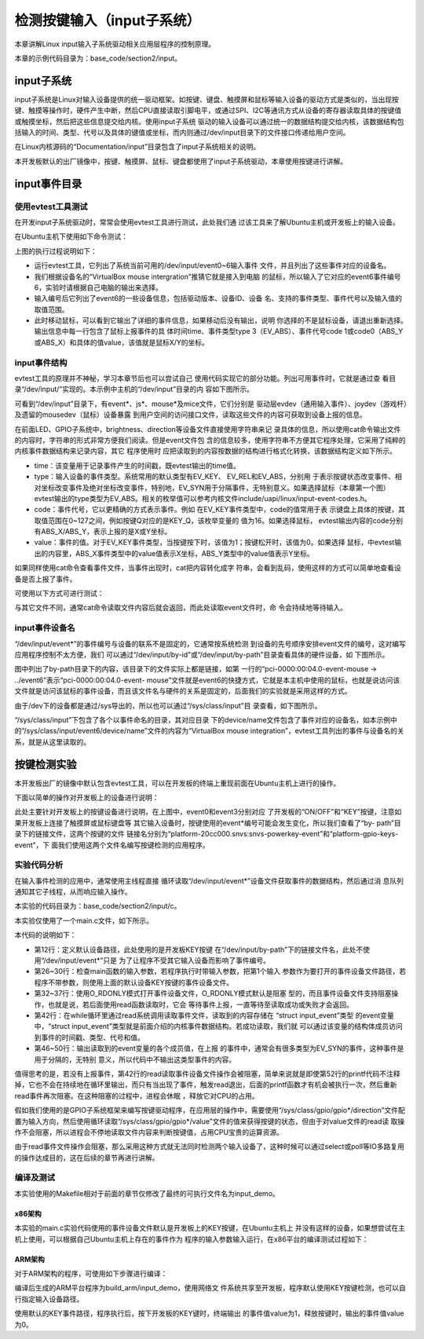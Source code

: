 .. vim: syntax=rst

检测按键输入（input子系统）
------------------------------------------------

本章讲解Linux input输入子系统驱动相关应用层程序的控制原理。

本章的示例代码目录为：base_code/section2/input。

input子系统
~~~~~~~~~~~~~~~~~~~~~~~~

input子系统是Linux对输入设备提供的统一驱动框架。如按键、键盘、触摸屏和鼠标等输入设备的驱动方式是类似的，当出现按键、触摸等操作时，硬件产生中断，然后CPU直接读取引脚电平，或通过SPI、I2C等通讯方式从设备的寄存器读取具体的按键值或触摸坐标，然后把这些信息提交给内核。使用input子系统
驱动的输入设备可以通过统一的数据结构提交给内核，该数据结构包括输入的时间、类型、代号以及具体的键值或坐标，而内则通过/dev/input目录下的文件接口传递给用户空间。

在Linux内核源码的“Documentation/input”目录包含了input子系统相关的说明。

本开发板默认的出厂镜像中，按键、触摸屏、鼠标、键盘都使用了input子系统驱动，本章使用按键进行讲解。

input事件目录
~~~~~~~~~~~~~~~~~~~~~~~~~~~

使用evtest工具测试
^^^^^^^^^^^^^^^^^^^^^^^^^^^^^^^^^^^^

在开发input子系统驱动时，常常会使用evtest工具进行测试，此处我们通
过该工具来了解Ubuntu主机或开发板上的输入设备。

在Ubuntu主机下使用如下命令测试：

.. code-block:: sh
   :linenos:

   #在主机下执行如下命令
   #安装evtest工具
   sudo apt install evtest
   #使用sudo权限运行evtest工具
   sudo evtest
   #根据自己主机的输出来选择某个设备测试，下图选择的是“6”，鼠标
   #根据选择的设备测试，如选择的键盘就按键盘，选择鼠标就移植鼠标

.. image:: media/inputs002.png
   :align: center
   :alt: 未找到图片02|



上图的执行过程说明如下：

-  运行evtest工具，它列出了系统当前可用的/dev/input/event0~6输入事件
   文件，并且列出了这些事件对应的设备名。

-  我们根据设备名的“VirtualBox mouse intergration”推猜它就是接入到电脑
   的鼠标，所以输入了它对应的event6事件编号6，实验时请根据自己电脑的输出来选择。

-  输入编号后它列出了event6的一些设备信息，包括驱动版本、设备ID、设备
   名、支持的事件类型、事件代号以及输入值的取值范围。

-  此时移动鼠标，可以看到它输出了详细的事件信息，如果移动后没有输出，说明
   你选择的不是鼠标设备，请退出重新选择。输出信息中每一行包含了鼠标上报事件的具
   体时间time、事件类型type 3（EV_ABS）、事件代号code
   1或code0（ABS_Y或ABS_X）和具体的值value，该值就是鼠标X/Y的坐标。

input事件结构
^^^^^^^^^^^^^^^^^^^^^^^^^^^

evtest工具的原理并不神秘，学习本章节后也可以尝试自己
使用代码实现它的部分功能。列出可用事件时，它就是通过查
看目录“/dev/input/”实现的。本示例中主机的“/dev/input”目录的内
容如下图所示。

.. image:: media/inputs003.png
   :align: center
   :alt: 未找到图片03|


可看到“/dev/input”目录下，有event*、js*、mouse*及mice文件，它们分别是
驱动层evdev（通用输入事件）、joydev（游戏杆）及遗留的mousedev（鼠标）设备暴露
到用户空间的访问接口文件，读取这些文件的内容可获取到设备上报的信息。

在前面LED、GPIO子系统中，brightness、direction等设备文件直接使用字符串来记
录具体的信息，所以使用cat命令输出文件的内容时，字符串的形式非常方便我们阅读。但是event文件包
含的信息较多，使用字符串不方便其它程序处理，它采用了纯粹的内核事件数据结构来记录内容，其它
程序使用时
应把读取到的内容按数据的结构进行格式化转换，该数据结构定义如下所示。

.. code-block:: c
   :caption: input_event结构体（内核源码的/include/uapi/linux/input.h文件）
   :linenos:

   struct input_event {
   struct timeval time;
   \__u16 type;
   \__u16 code;
   \__s32 value;
   };

-  time：该变量用于记录事件产生的时间戳，既evtest输出的time值。

-  type：输入设备的事件类型。系统常用的默认类型有EV_KEY、 EV_REL和EV_ABS，分别用
   于表示按键状态改变事件、相对坐标改变事件及绝对坐标改变事件，特别地，EV_SYN用于分隔事件，无特别意义。如果选择鼠标（本章第一个图）
   evtest输出的type类型为EV_ABS。相关的枚举值可以参考内核文件include/uapi/linux/input-event-codes.h。

-  code：事件代号，它以更精确的方式表示事件。例如
   在EV_KEY事件类型中，code的值常用于表
   示键盘上具体的按键，其取值范围在0~127之间，例如按键Q对应的是KEY_Q，该枚举变量的
   值为16。如果选择鼠标， evtest输出内容的code分别有ABS_X/ABS_Y，表示上报的是X或Y坐标。

-  value：事件的值。对于EV_KEY事件类型，当按键按下时，该值为1；按键松开时，该值为0。如果选择
   鼠标，中evtest输出的内容里，ABS_X事件类型中的value值表示X坐标，ABS_Y类型中的value值表示Y坐标。

如果同样使用cat命令查看事件文件，当事件出现时，cat把内容转化成字
符串，会看到乱码，使用这样的方式可以简单地查看设备是否上报了事件。

可使用以下方式可进行测试：

.. code-block:: sh
   :linenos:

   #根据自己主机上的事件号修改要查看的具体事件文件
   #此处使用的event6是本主机的鼠标设备，注意要使用sudo权限
   sudo cat /dev/input/event6
   #输入命令后移动鼠标，会看到字符

.. image:: media/inputs004.jpg
   :align: center
   :alt: 未找到图片04|



与其它文件不同，通常cat命令读取文件内容后就会返回，而此处读取event文件时，命
令会持续地等待输入。

input事件设备名
^^^^^^^^^^^^^^^^^^^^^^^^^^^^^^

“/dev/input/event*”的事件编号与设备的联系不是固定的，它通常按系统检测
到设备的先号顺序安排event文件的编号，这对编写应用程序控制不太方便，我们
可以通过“/dev/input/by-id”或“/dev/input/by-path”目录查看具体的硬件设备，如
下图所示。

.. image:: media/inputs005.png
   :align: center
   :alt: 未找到图片05|



图中列出了by-path目录下的内容，该目录下的文件实际上都是链接，如第
一行的“pci-0000:00:04.0-event-mouse -> ../event6”表示“pci-0000:00:04.0-event-
mouse”文件就是event6的快捷方式，它就是本主机中使用的鼠标，也就是说访问该
文件就是访问该鼠标的事件设备，而且该文件名与硬件的关系是固定的，后面我们的实验就是采用这样的方式。

由于/dev下的设备都是通过/sys导出的，所以也可以通过“/sys/class/input”目
录查看，如下图所示。

.. image:: media/inputs006.png
   :align: center
   :alt: 未找到图片06|



“/sys/class/input”下包含了各个以事件命名的目录，其对应目录
下的device/name文件包含了事件对应的设备名，如本示例中
的“/sys/class/input/event6/device/name”文件的内容为“VirtualBox mouse
integration”，evtest工具列出的事件与设备名的关系，就是从这里读取的。

按键检测实验
~~~~~~~~~~~~~~~~~~

本开发板出厂的镜像中默认包含evtest工具，可以在开发板的终端上重现前面在Ubuntu主机上进行的操作。

下面以简单的操作对开发板上的设备进行说明：

.. code-block:: sh
   :linenos:

   #在开发板的终端执行如下命令：
   #查看存在的输入设备，截图中是板子接了屏幕和鼠标的情况
   evtest
   #查看按键在by-path目录下的文件
   ls -lh /dev/input/by-path
   #查看按键在/sys文件系统中的名字,以下命令中的“event3”根据自己的实验环境修改
   cat /sys/class/input/event3/device/name

.. image:: media/inputs007.png
   :align: center
   :alt: 未找到图片07|



此处主要针对开发板上的按键设备进行说明，在上图中，event0和event3分别对应
了开发板的“ON/OFF”和“KEY”按键，注意如果开发板上连接了触摸屏或鼠标键盘等
其它输入设备时，按键使用的event*编号可能会发生变化，所以我们查看了“by-
path”目录下的链接文件，这两个按键的文件
链接名分别为“platform-20cc000.snvs:snvs-powerkey-event”和“platform-gpio-keys-event”，下
面我们使用这两个文件名编写按键检测的应用程序。

实验代码分析
^^^^^^^^^^^^^^^^^^^^^^^^

在输入事件检测的应用中，通常使用主线程直接
循环读取“/dev/input/event*”设备文件获取事件的数据结构，然后通过消
息队列通知其它子线程，从而响应输入操作。

本实验的代码目录为：base_code/section2/input/c。

本实验仅使用了一个main.c文件，如下所示。

.. code-block:: c
   :caption:  输入设备检测（base_code/section2/input/c/main.c文件）
   :linenos:

   #include <stdio.h>
   #include <unistd.h>
   #include <stdlib.h>
   #include <sys/types.h>
   #include <sys/stat.h>
   #include <fcntl.h>
   #include <linux/input.h>
   #include <linux/input-event-codes.h>
   
    //开发板上的KEY按键，请根据实际情况修改
    const char default_path[] = "/dev/input/by-path/platform-gpio-keys-event";
   
    //开发板上的ON_OFF按键，请根据实际情况修改
    //const char default_path[] = "/dev/input/by-path/platform-20cc000.snvs:snvs-powerkey-event";
   
   
    int main(int argc, char \*argv[])
    {
    int fd;
    struct input_event event;
    char \*path;
   
    printf("This is a input device demo.\n");
   
    //若无输入参数则使用默认事件设备
    if (argc > 1)
    path = argv[1];
    else
    path = (char \*)default_path;
   
    fd = open(path, O_RDONLY);
    if (fd < 0) {
    printf("Fail to open device:%s.\n"
    "Please confirm the path or you have permission to do this.\n", path);
    exit(1);
    }
   
    printf("Test device: %s.\nWaiting for input...\n", path);
   
    while (1) {
    if (read(fd, &event, sizeof(event)) == sizeof(event)) {
   
    //EV_SYN是事件分隔标志，不打印
    if (event.type != EV_SYN)
    printf("Event: time %ld.%ld, type %d, code %d,value %d\n",
    event.time.tv_sec,event.time.tv_usec,
    event.type,
    event.code,
    event.value);
    }
    // printf("Read end\n");
    }
    close(fd);
   
    return 0;
    }
   

本代码的说明如下：

-  第12行：定义默认设备路径，此处使用的是开发板KEY按键
   在“/dev/input/by-path”下的链接文件名，此处不使用“/dev/input/event*”只是
   为了让程序不受其它输入设备而影响了事件编号。

-  第26~30行：检查main函数的输入参数，若程序执行时带输入参数，把第1个输入
   参数作为要打开的事件设备文件路径，若程序不带参数，则使用上面的默认设备KEY按键的事件设备文件。

-  第32~37行：使用O_RDONLY模式打开事件设备文件，O_RDONLY模式默认是阻塞
   型的，而且事件设备文件支持阻塞操作，也就是说，若后面使用read函数读取时，它会
   等待事件上报，一直等待至读取成功或失败才会返回。

-  第42行：在while循环里通过read系统调用读取事件文件，读取到的内容存储在 “struct input_event”类型
   的event变量中，“struct
   input_event”类型就是前面介绍的内核事件数据结构。若成功读取，我们就
   可以通过该变量的结构体成员访问到事件的时间戳、类型、代号和值。

-  第46~50行：输出读取到的event变量的各个成员值，在上报
   的事件中，通常会有很多类型为EV_SYN的事件，这种事件是用于分隔的，无特别
   意义，所以代码中不输出这类型事件的内容。

值得思考的是，若没有上报事件，第42行的read读取事件设备文件操作会被阻塞，简单来说就是即使第52行的printf代码不注释掉，它也不会在持续地在循环里输出，而只有当出现了事件，触发read退出，后面的printf函数才有机会被执行一次，然后重新read事件再次阻塞。在这种阻塞的过程中，进程会休眠
，释放它对CPU的占用。

假如我们使用的是GPIO子系统框架来编写按键驱动程序，在应用层的操作中，需要使用“/sys/class/gpio/gpio*/direction”文件配置为输入方向，然后使用循环读取“/sys/class/gpio/gpio*/value”文件的值来获得按键的状态，但由于对value文件的read读
取操作不会阻塞，所以进程会不停地读取文件内容来判断按键值，占用CPU宝贵的运算资源。

由于read事件文件操作会阻塞，那么采用这种方式就无法同时检测两个输入设备了，这种时候可以通过select或poll等IO多路复用的操作达成目的，这在后续的章节再进行讲解。

编译及测试
^^^^^^^^^^^^^^^

本实验使用的Makefile相对于前面的章节仅修改了最终的可执行文件名为input_demo。

x86架构
''''''''''''''''''''

本实验的main.c实验代码使用的事件设备文件默认是开发板上的KEY按键，在Ubuntu主机上
并没有这样的设备，如果想尝试在主机上使用，可以根据自己Ubuntu主机上存在的事件作为
程序的输入参数输入运行，在x86平台的编译测试过程如下：

.. code-block:: sh
   :linenos:

   #在主机的实验代码Makefile目录下编译
   #默认编译x86平台的程序
   make
   #运行需要root权限，要使用sudo运行
   #运行需要root权限，要使用sudo运行
   #使用evtest查看可用的设备文件
   sudo evtest
   #请根据自己主机上的输出修改设备文件参数
   #程序需要使用sudo运
   sudo ./build_x86/input_demo /dev/input/event6
   #使用对应的设备输入，终端会打印出事件的信息

.. image:: media/inputs008.jpg
   :align: center
   :alt: 未找到图片08|



ARM架构
'''''''''''''''

对于ARM架构的程序，可使用如下步骤进行编译：

.. code-block:: sh
   :linenos:

   #在主机的实验代码Makefile目录下编译
   #编译arm平台的程序
   make ARCH=arm

编译后生成的ARM平台程序为build_arm/input_demo，使用网络文
件系统共享至开发板，程序默认使用KEY按键检测，也可以自行指定输入设备路径。

.. code-block:: sh
   :linenos:

   #以下命令在开发板上的终端执行
   #在NFS共享的工程目录路径执行
   #使用默认的KEY按键运行
   ./build_arm/input_demo
   #按下开发板的KEY按键会有输出
   #也可以指定要测试的事件文件路径
   ./build_arm/input_demp [事件文件路径]

.. image:: media/inputs009.jpg
   :align: center
   :alt: 未找到图片09|



使用默认的KEY事件路径，程序执行后，按下开发板的KEY键时，终端输出
的事件值value为1，释放按键时，输出的事件值value为0。




.. |inputs002| image:: media/inputs002.png
   :width: 5.76801in
   :height: 4.45in
.. |inputs003| image:: media/inputs003.png
   :width: 5.76806in
   :height: 0.6696in
.. |inputs004| image:: media/inputs004.jpg
   :width: 5.33333in
   :height: 1.58279in
.. |inputs005| image:: media/inputs005.png
   :width: 5.76806in
   :height: 1.24641in
.. |inputs006| image:: media/inputs006.png
   :width: 5.76806in
   :height: 1.50944in
.. |inputs007| image:: media/inputs007.png
   :width: 5.76806in
   :height: 2.35796in
.. |inputs008| image:: media/inputs008.jpg
   :width: 5.76773in
   :height: 3.19847in
.. |inputs009| image:: media/inputs009.jpg
   :width: 5.76806in
   :height: 1.94028in
